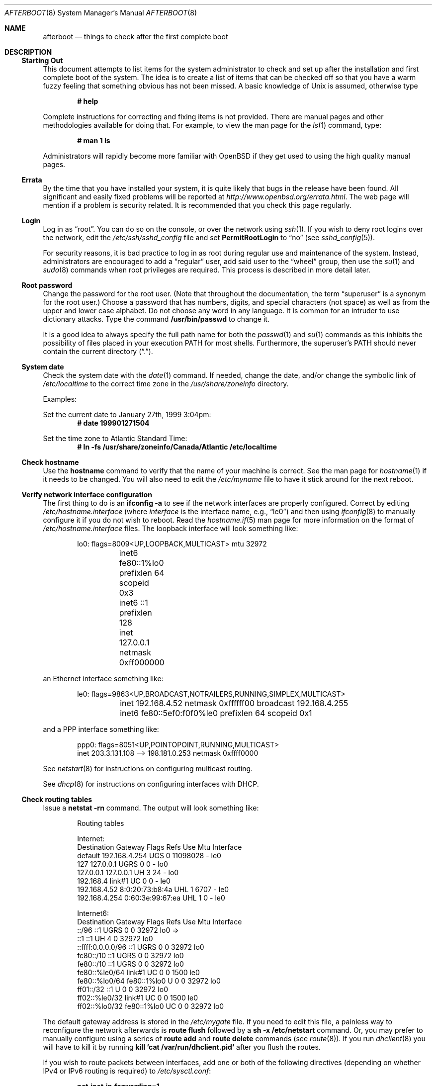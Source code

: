 .\"	$OpenBSD: afterboot.8,v 1.107 2005/04/05 21:18:39 jmc Exp $
.\"
.\" Copyright (c) 1997 Marshall M. Midden
.\" All rights reserved.
.\"
.\" Redistribution and use in source and binary forms, with or without
.\" modification, are permitted provided that the following conditions
.\" are met:
.\"
.\" 1. Redistributions of source code must retain the above copyright
.\"    notice, this list of conditions and the following disclaimer.
.\" 2. Redistributions in binary form must reproduce the above copyright
.\"    notice, this list of conditions and the following disclaimer in the
.\"    documentation and/or other materials provided with the distribution.
.\" 3. All advertising materials mentioning features or use of this software
.\"    must display the following acknowledgement:
.\"	This product includes software developed by Marshall M. Midden.
.\" 4. The name of the author may not be used to endorse or promote products
.\"    derived from this software without specific prior written permission.
.\"
.\" THIS SOFTWARE IS PROVIDED BY THE AUTHOR ``AS IS'' AND ANY EXPRESS OR
.\" IMPLIED WARRANTIES, INCLUDING, BUT NOT LIMITED TO, THE IMPLIED WARRANTIES
.\" OF MERCHANTABILITY AND FITNESS FOR A PARTICULAR PURPOSE ARE DISCLAIMED.
.\" IN NO EVENT SHALL THE AUTHOR BE LIABLE FOR ANY DIRECT, INDIRECT,
.\" INCIDENTAL, SPECIAL, EXEMPLARY, OR CONSEQUENTIAL DAMAGES (INCLUDING, BUT
.\" NOT LIMITED TO, PROCUREMENT OF SUBSTITUTE GOODS OR SERVICES; LOSS OF USE,
.\" DATA, OR PROFITS; OR BUSINESS INTERRUPTION) HOWEVER CAUSED AND ON ANY
.\" THEORY OF LIABILITY, WHETHER IN CONTRACT, STRICT LIABILITY, OR TORT
.\" (INCLUDING NEGLIGENCE OR OTHERWISE) ARISING IN ANY WAY OUT OF THE USE OF
.\" THIS SOFTWARE, EVEN IF ADVISED OF THE POSSIBILITY OF SUCH DAMAGE.
.\"
.Dd October 20, 1997
.Dt AFTERBOOT 8
\!\" Originally created by Marshall M. Midden -- 1997-10-20, m4@umn.edu
.Os
.Sh NAME
.Nm afterboot
.Nd things to check after the first complete boot
.Sh DESCRIPTION
.Ss Starting Out
This document attempts to list items for the system administrator
to check and set up after the installation and first complete boot of the
system.
The idea is to create a list of items that can be checked off so that you have
a warm fuzzy feeling that something obvious has not been missed.
A basic knowledge of
.Ux
is assumed, otherwise type
.Pp
.Dl # help
.Pp
Complete instructions for correcting and fixing items is not provided.
There are manual pages and other methodologies available for doing that.
For example, to view the man page for the
.Xr ls 1
command, type:
.Pp
.Dl # man 1 ls
.Pp
Administrators will rapidly become more familiar with
.Ox
if they get used to using the high quality manual pages.
.Ss Errata
By the time that you have installed your system, it is quite likely that
bugs in the release have been found.
All significant and easily fixed problems will be reported at
.Pa http://www.openbsd.org/errata.html .
The web page will mention if a problem is security related.
It is recommended that you check this page regularly.
.Ss Login
Log in as
.Dq root .
You can do so on the console, or over the network using
.Xr ssh 1 .
If you wish to deny root logins over the network, edit the
.Pa /etc/ssh/sshd_config
file and set
.Cm PermitRootLogin
to
.Dq no
(see
.Xr sshd_config 5 ) .
.Pp
For security reasons, it is bad practice to log in as root during regular use
and maintenance of the system.
Instead, administrators are encouraged to add a
.Dq regular
user, add said user to the
.Dq wheel
group, then use the
.Xr su 1
and
.Xr sudo 8
commands when root privileges are required.
This process is described in more detail later.
.Ss Root password
Change the password for the root user.
(Note that throughout the documentation, the term
.Dq superuser
is a synonym for the root user.)
Choose a password that has numbers, digits, and special characters (not space)
as well as from the upper and lower case alphabet.
Do not choose any word in any language.
It is common for an intruder to use dictionary attacks.
Type the command
.Ic /usr/bin/passwd
to change it.
.Pp
It is a good idea to always specify the full path name for both the
.Xr passwd 1
and
.Xr su 1
commands as this inhibits the possibility of files placed in your execution
.Ev PATH
for most shells.
Furthermore, the superuser's
.Ev PATH
should never contain the current directory
.Pq Dq \&. .
.Ss System date
Check the system date with the
.Xr date 1
command.
If needed, change the date, and/or change the symbolic link of
.Pa /etc/localtime
to the correct time zone in the
.Pa /usr/share/zoneinfo
directory.
.Pp
Examples:
.Pp
Set the current date to January 27th, 1999 3:04pm:
.Dl # date 199901271504
.Pp
Set the time zone to Atlantic Standard Time:
.Dl # ln -fs /usr/share/zoneinfo/Canada/Atlantic /etc/localtime
.Ss Check hostname
Use the
.Ic hostname
command to verify that the name of your machine is correct.
See the man page for
.Xr hostname 1
if it needs to be changed.
You will also need to edit the
.Pa /etc/myname
file to have it stick around for the next reboot.
.Ss Verify network interface configuration
The first thing to do is an
.Ic ifconfig -a
to see if the network interfaces are properly configured.
Correct by editing
.Pa /etc/hostname. Ns Ar interface
(where
.Ar interface
is the interface name, e.g.,
.Dq le0 )
and then using
.Xr ifconfig 8
to manually configure it
if you do not wish to reboot.
Read the
.Xr hostname.if 5
man page for more information on the format of
.Pa /etc/hostname. Ns Ar interface
files.
The loopback interface will look something like:
.Bd -literal -offset indent
lo0: flags=8009<UP,LOOPBACK,MULTICAST> mtu 32972
	inet6 fe80::1%lo0 prefixlen 64 scopeid 0x3
	inet6 ::1 prefixlen 128
	inet 127.0.0.1 netmask 0xff000000
.Ed
.Pp
an Ethernet interface something like:
.Bd -literal -offset indent
le0: flags=9863<UP,BROADCAST,NOTRAILERS,RUNNING,SIMPLEX,MULTICAST>
	inet 192.168.4.52 netmask 0xffffff00 broadcast 192.168.4.255
	inet6 fe80::5ef0:f0f0%le0 prefixlen 64 scopeid 0x1
.Ed
.Pp
and a PPP interface something like:
.Bd -literal -offset indent
ppp0: flags=8051<UP,POINTOPOINT,RUNNING,MULTICAST>
        inet 203.3.131.108 --> 198.181.0.253 netmask 0xffff0000
.Ed
.Pp
See
.Xr netstart 8
for instructions on configuring multicast routing.
.Pp
See
.Xr dhcp 8
for instructions on configuring interfaces with DHCP.
.Ss Check routing tables
Issue a
.Ic netstat -rn
command.
The output will look something like:
.Bd -literal -offset indent
Routing tables

Internet:
Destination    Gateway           Flags  Refs     Use  Mtu  Interface
default        192.168.4.254     UGS      0 11098028    -  le0
127            127.0.0.1         UGRS     0        0    -  lo0
127.0.0.1      127.0.0.1         UH       3       24    -  lo0
192.168.4      link#1            UC       0        0    -  le0
192.168.4.52   8:0:20:73:b8:4a   UHL      1     6707    -  le0
192.168.4.254  0:60:3e:99:67:ea  UHL      1        0    -  le0

Internet6:
Destination        Gateway       Flags  Refs  Use     Mtu  Interface
::/96              ::1           UGRS     0     0   32972  lo0 =>
::1                ::1           UH       4     0   32972  lo0
::ffff:0.0.0.0/96  ::1           UGRS     0     0   32972  lo0
fc80::/10          ::1           UGRS     0     0   32972  lo0
fe80::/10          ::1           UGRS     0     0   32972  lo0
fe80::%le0/64      link#1        UC       0     0    1500  le0
fe80::%lo0/64      fe80::1%lo0   U        0     0   32972  lo0
ff01::/32          ::1           U        0     0   32972  lo0
ff02::%le0/32      link#1        UC       0     0    1500  le0
ff02::%lo0/32      fe80::1%lo0   UC       0     0   32972  lo0
.Ed
.Pp
The default gateway address is stored in the
.Pa /etc/mygate
file.
If you need to edit this file, a painless way to reconfigure the network
afterwards is
.Ic route flush
followed by a
.Ic sh -x /etc/netstart
command.
Or, you may prefer to manually configure using a series of
.Ic route add
and
.Ic route delete
commands (see
.Xr route 8 ) .
If you run
.Xr dhclient 8
you will have to kill it by running
.Ic kill `cat /var/run/dhclient.pid`
after you flush the routes.
.Pp
If you wish to route packets between interfaces, add one or both
of the following directives (depending on whether IPv4 or IPv6 routing
is required) to
.Pa /etc/sysctl.conf :
.Pp
.Dl net.inet.ip.forwarding=1
.Dl net.inet6.ip6.forwarding=1
.Pp
Packets are not forwarded by default, due to RFC requirements.
.Ss BIND Name Server (DNS)
If you are using the BIND Name Server, check the
.Pa /etc/resolv.conf
file.
It may look something like:
.Bd -literal -offset indent
domain nts.umn.edu
nameserver 128.101.101.101
nameserver 134.84.84.84
search nts.umn.edu. umn.edu.
lookup file bind
.Ed
.Pp
If using a caching name server, add the line "nameserver 127.0.0.1" first.
To get a local caching name server to run
you will need to set
.Va named_flags
in
.Pa /etc/rc.conf.local .
The same holds true if the machine is going to be a
name server for your domain.
In both these cases, make sure that
.Xr named 8
is running
(otherwise there are long waits for resolver timeouts).
.Ss RPC-based network services
Several services depend on the RPC portmapper,
.Xr portmap 8 ,
being running for proper operation.
This includes YP and NFS exports, among other services.
To get the RPC portmapper to start automatically on boot,
you will need to have this line in
.Pa /etc/rc.conf.local :
.Pp
.Dl portmap=YES
.Ss YP Setup
Check the YP domain name with the
.Xr domainname 1
command.
If necessary, correct it by editing the
.Pa /etc/defaultdomain
file (see
.Xr defaultdomain 5 ) .
The
.Pa /etc/netstart
script reads this file on bootup to determine and set the domain name.
You may also set the running system's domain name with the
.Xr domainname 1
command.
To start YP client services, simply run
.Ic ypbind ,
then perform the remaining
YP activation as described in
.Xr passwd 5
and
.Xr group 5 .
.Pp
In particular, to enable YP passwd support, you'll need to add the following
line to
.Pa /etc/master.passwd :
.Pp
.Dl +:*::::::::
.Pp
You do this by using
.Xr vipw 8 .
.Pp
There are many more YP man pages available to help you.
You can find more information by starting with
.Xr yp 8 .
.Ss Check disk mounts
Check that the disks are mounted correctly by
comparing the
.Pa /etc/fstab
file against the output of the
.Xr mount 8
and
.Xr df 1
commands.
Example:
.Bd -literal -offset indent
# cat /etc/fstab
/dev/sd0a / ffs rw 1 1
/dev/sd0d /usr ffs rw,nodev 1 2
/dev/sd0e /var ffs rw,nodev,nosuid 1 3
/dev/sd0g /tmp ffs rw,nodev,nosuid 1 4
/dev/sd0h /home ffs rw,nodev,nosuid 1 5

# mount
/dev/sd0a on / type ffs (local)
/dev/sd0d on /usr type ffs (local, nodev)
/dev/sd0e on /var type ffs (local, nodev, nosuid)
/dev/sd0g on /tmp type ffs (local, nodev, nosuid)
/dev/sd0h on /home type ffs (local, nodev, nosuid)

# df
Filesystem  1024-blocks     Used    Avail Capacity  Mounted on
/dev/sd0a         22311    14589     6606    69%    /
/dev/sd0d        203399   150221    43008    78%    /usr
/dev/sd0e         10447      682     9242     7%    /var
/dev/sd0g         18823        2    17879     0%    /tmp
/dev/sd0h          7519     5255     1888    74%    /home

# pstat -s
Device      512-blocks     Used    Avail Capacity  Priority
swap_device     131072    84656    46416    65%    0
.Ed
.Pp
Edit
.Pa /etc/fstab
and use the
.Xr mount 8
and
.Xr umount 8
commands as appropriate.
Refer to the above example and
.Xr fstab 5
for information on the format of this file.
.Pp
You may wish to do NFS partitions now too, or you can do them later.
.Ss Concatenated disks (ccd)
If you are using
.Xr ccd 4
concatenated disks, edit
.Pa /etc/ccd.conf .
Use the
.Ic ccdconfig -U
command to unload and the
.Ic ccdconfig -C
command to create tables internal to the kernel for the concatenated disks.
You then
.Xr mount 8 ,
.Xr umount 8 ,
and edit
.Pa /etc/fstab
as needed.
.Ss Automounter daemon (AMD)
If using the
.Xr amd 8
package,
go into the
.Pa /etc/amd
directory and set it up by
renaming
.Pa master.sample
to
.Pa master
and editing it and creating other maps as needed.
Alternatively, you can get your maps with YP.
.Ss Clock synchronisation
In order to make sure the system clock is synchronised
to that of a publicly accessible NTP server,
make sure that
.Pa /etc/rc.conf.local
contains the following:
.Pp
.Dl ntpd_flags=\&"\&"
.Pp
See
.Xr ntpd 8 ,
.Xr rdate 8 ,
and
.Xr timed 8
for more information on setting the system's date.
.Sh CHANGING /etc FILES
The system should be usable now, but you may wish to do more customizing,
such as adding users, etc.
Many of the following sections may be skipped
if you are not using that package (for example, skip the
.Sx Kerberos
section if you won't be using Kerberos).
We suggest that you
.Ic cd /etc
and edit most of the files in that directory.
.Pp
Note that the
.Pa /etc/motd
file is modified by
.Pa /etc/rc
whenever the system is booted.
To keep any custom message intact, ensure that you leave two blank lines
at the top, or your message will be overwritten.
.Ss Add new users
Add users.
There is an
.Xr adduser 8
script.
You may use
.Xr vipw 8
to add users to the
.Pa /etc/passwd
file
and edit
.Pa /etc/group
by hand to add new groups.
You may also wish to edit
.Pa /etc/login.conf
and tune some of the limits documented in
.Xr login.conf 5 .
The manual page for
.Xr su 1
tells you to make sure to put people in
the
.Sq wheel
group if they need root access (non-Kerberos).
For example:
.Pp
.Dl wheel:*:0:root,myself
.Pp
Follow instructions for
.Xr login_krb5 8
if using
Kerberos
for authentication.
.Ss System command scripts
The
.Pa /etc/rc.*\&
scripts are invoked at boot time, after single user mode has exited,
and at shutdown.
The whole process is controlled, more or less, by the master script
.Pa /etc/rc .
This script should not be changed by administrators.
.Pp
.Pa /etc/rc
is in turn influenced by the configuration variables present in
.Pa /etc/rc.conf .
Again this script should not be changed by administrators:
site-specific changes should be made to
.Pq freshly created if necessary
.Pa /etc/rc.conf.local .
.Pp
Any commands which should be run before the system sets its
secure level should be made to
.Pa /etc/rc.securelevel ,
and commands to be run after the system sets its
secure level should be made to
.Pa /etc/rc.local .
Commands to be run before system shutdown should be set in
.Pa /etc/rc.shutdown .
.Pp
For more information about system startup/shutdown files, see
.Xr rc 8 ,
.Xr rc.conf 8 ,
.Xr securelevel 7 ,
and
.Xr rc.shutdown 8 .
.Pp
If you've installed X, you may want to turn on
.Xr xdm 1 ,
the X Display Manager.
To do this, change the value of
.Va xdm_flags
in
.Pa /etc/rc.conf.local .
.Ss Printers
Edit
.Pa /etc/printcap
and
.Pa /etc/hosts.lpd
to get any printers set up.
Consult
.Xr lpd 8
and
.Xr printcap 5
if needed.
.Ss Set keyboard type
Some architectures permit keyboard type control.
Use the
.Xr kbd 8
command to change the keyboard encoding.
.Ic kbd -l
will list all available encodings.
.Ic kbd xxx
will select the
.Ic xxx
encoding.
Store the encoding in
.Pa /etc/kbdtype
to make sure it is set automatically at boot time.
.Ss Tighten up security
You might wish to tighten up security more by editing
.Pa /etc/fbtab
as when installing X.
In
.Pa /etc/inetd.conf
comment out any extra entries you do not need,
and only add things that are really needed.
Note that by default the
.Xr telnetd 8
and
.Xr ftpd 8
daemons are not enabled in favor of SSH (Secure Shell).
.Ss Kerberos
If you are going to use Kerberos
.Po see\ \&
.Ql info heimdal
.Pc
for authentication, and you already have a
Kerberos
master, change directory to
.Pa /etc/kerberosV
and configure.
Remember to get a
.Pa srvtab
from the master so that the remote commands work.
.Ss Mail Aliases
Edit
.Pa /etc/mail/aliases
and set the three standard aliases to go to either a mailing list, or
the system administrator.
.Bd -literal -offset indent
# Well-known aliases -- these should be filled in!
root:		sysadm
manager:	root
dumper:		root
.Ed
.Pp
Run
.Xr newaliases 8
after changes.
.Ss Sendmail
.Ox
ships with a default
.Pa /etc/mail/localhost.cf
file that will work for simple installations; it was generated from
.Pa openbsd-localhost.mc
in
.Pa /usr/share/sendmail/cf .
Please see
.Pa /usr/share/sendmail/README
and
.Pa /usr/share/doc/smm/08.sendmailop/op.me
for information on generating your own sendmail configuration files.
For the default installation, sendmail is configured to only accept
connections from the local host and to not accept connections on
any external interfaces.
This makes it possible to send mail locally, but not receive mail from remote
servers, which is ideal if you have one central incoming mail machine and
several clients.
To cause sendmail to accept external network connections, modify the
.Va sendmail_flags
variable in
.Pa /etc/rc.conf.local
to use the
.Pa /etc/mail/sendmail.cf
file in accordance with the comments therein.
This file was generated from
.Pa openbsd-proto.mc .
Note that sendmail now also listens on port 587 by default.
This is to implement the RFC 2476 message submission protocol.
You may disable this via the
.Ic no_default_msa
option in your sendmail .mc file.
See
.Pa /usr/share/sendmail/README
for more information.
The
.Pa /etc/mail/localhost.cf
file already has this disabled.
.Ss DHCP server
If this is a
DHCP
server, edit
.Pa /etc/dhcpd.conf
and
.Pa /etc/dhcpd.interfaces
as needed.
You will have to make sure
.Pa /etc/rc.conf.local
has:
.Pp
.Dl dhcpd_flags=\&"\&"
.Pp
or run
.Xr dhcpd 8
manually.
.Ss BOOTP server
If this is a BOOTP server, edit
.Pa /etc/dhcpd.conf
as needed.
.Xr dhcpd 8
will have to be turned on in
.Xr rc.conf.local 8 .
.Ss NFS server
If this is an NFS server
make sure
.Pa /etc/rc.conf.local
has:
.Pp
.Dl nfs_server=YES
.Pp
Edit
.Pa /etc/exports
and get it correct.
It is probably easier to reboot than to get the daemons running manually,
but you can get the order correct by looking at
.Pa /etc/rc .
.Ss HP remote boot server
Edit
.Pa /etc/rbootd.conf
if needed for remote booting.
If you do not have HP computers doing remote booting, do not enable this.
.Ss Daily, weekly, monthly scripts
Look at and possibly edit the
.Pa /etc/daily , /etc/weekly ,
and
.Pa /etc/monthly
scripts.
Your site specific things should go into
.Pa /etc/daily.local , /etc/weekly.local ,
and
.Pa /etc/monthly.local .
.Pp
These scripts have been limited so as to keep the system running without
filling up disk space from normal running processes and database updates.
(You probably do not need to understand them.)
.Pp
The
.Pa /altroot
filesystem can optionally be used to provide a backup of the
root filesystem on a daily basis.
To take advantage of this, you must have an entry in
.Pa /etc/fstab
with
.Dq xx
for the mount option:
.Pp
.Dl /dev/wd0j /altroot ffs xx 0 0
.Pp
and you must add a line to root's
.Xr crontab 5 :
.Pp
.Dl ROOTBACKUP=1
.Pp
so that the
.Pa /etc/daily
script will make a daily backup of the root filesystem.
.Ss Other files in /etc
Look at the other files in
.Pa /etc
and edit them as needed.
(Do not edit files ending in
.Pa .db
\(em like
.Pa pwd.db , spwd.db ,
nor
.Pa localtime ,
nor
.Pa rmt ,
nor any directories.)
.Ss Crontab (background running processes)
Check what is running by typing
.Ic crontab -l
as root
and see if anything unexpected is present.
Do you need anything else?
Do you wish to change things?
For example, if you do not
like root getting standard output of the daily scripts, and want only
the security scripts that are mailed internally, you can type
.Ic crontab -e
and change some of the lines to read:
.Bd -literal -offset indent
30  1  *  *  *   /bin/sh /etc/daily 2>&1 > /var/log/daily.out
30  3  *  *  6   /bin/sh /etc/weekly 2>&1 > /var/log/weekly.out
30  5  1  *  *   /bin/sh /etc/monthly 2>&1 > /var/log/monthly.out
.Ed
.Pp
See
.Xr crontab 5 .
.Ss Next day cleanup
After the first night's security run, change ownerships and permissions
on files, directories, and devices; root should have received mail
with subject: "<hostname> daily insecurity output.".
This mail contains
a set of security recommendations, presented as a list looking like this:
.Bd -literal -offset indent
var/mail:
        permissions (0755, 0775)
etc/daily:
        user (0, 3)
.Ed
.Pp
The best bet is to follow the advice in that list.
The recommended setting is the first item in parentheses, while
the current setting is the second one.
This list is generated by
.Xr mtree 8
using
.Pa /etc/mtree/special .
Use
.Xr chmod 1 ,
.Xr chgrp 1 ,
and
.Xr chown 8
as needed.
.Ss Packages
Install your own packages.
The
.Ox
ports collection includes a large set of third-party software.
A lot of it is available as binary packages that you can download from
.Pa ftp://ftp.openbsd.org
or a mirror, and install using
.Xr pkg_add 1 .
See
.Xr ports 7
and
.Xr packages 7
for more details.
.Pp
Copy vendor binaries and install them.
You will need to install any shared libraries, etc.
(Hint:
.Ic man -k compat
to find out how to install and use compatibility mode.)
.Pp
There is also other third-party software that is available
in source form only, either because it has not been ported to
.Ox
yet, or because licensing restrictions make binary redistribution
impossible.
Sometimes checking the mailing lists for
past problems that people have encountered will result in a fix posted.
.Ss Check the running system
You can use
.Xr ps 1 ,
.Xr netstat 1 ,
and
.Xr fstat 1
to check on running processes, network connections, and opened files,
respectively.
.Sh COMPILING A KERNEL
Note:
The standard
.Ox
kernel configuration (GENERIC) is suitable for most purposes.
Use of an alternative kernel configuration is not recommended.
.Pp
First, review the system message buffer using the
.Xr dmesg 8
command to find out information on your system's devices as probed by the
kernel at boot.
In particular, note which devices were not configured.
This information will prove useful when editing kernel configuration files.
.Pp
To compile a kernel inside a writable source tree, do the following:
.Bd -literal -offset indent
# cd /usr/src/sys/arch/somearch/conf
# vi SOMEFILE  (to make any changes)
# config SOMEFILE
# cd ../compile/SOMEFILE
# make
.Ed
.Pp
where
.Ar somearch
is the architecture (e.g. i386), and
.Ar SOMEFILE
should be a name indicative of a particular configuration
(often that of the hostname).
You can also do a
.Ic make depend
so that you will have dependencies there the next time you do a compile.
.Pp
If you are building your kernel again, before you do a
.Ic make
you should do a
.Ic make depend
after making changes (including updates or patches) to your kernel source,
or a
.Ic make clean
after making changes to your kernel options.
.Pp
After either of these two methods, you can place the new kernel (called
.Pa bsd )
in
.Pa /
(i.e.\&
.Pa /bsd )
and the system will boot it next time.
Most people save their backup kernels as
.Pa /bsd.1 ,
.Pa /bsd.2 ,
etc.
.Pp
It is not always necessary to recompile the kernel if only
configuration changes are required.
With
.Xr config 8 ,
you can change the device configuration in the kernel file directly:
.Bd -literal -offset indent
# config -e -o bsd.new /bsd
OpenBSD 2.7-beta (GENERIC.rz0) #0: Mon Oct  4 03:57:22 MEST 1999
    root@winona:/usr/src/sys/arch/pmax/compile/GENERIC.rz0
Enter 'help' for information
ukc>
.Ed
.Pp
Additionally, you can permanently save the changes made with UKC during
boot time in the kernel image.
.Sh SEE ALSO
.Xr chgrp 1 ,
.Xr chmod 1 ,
.Xr crontab 1 ,
.Xr date 1 ,
.Xr df 1 ,
.Xr domainname 1 ,
.Xr fstat 1 ,
.Xr hostname 1 ,
.Xr ls 1 ,
.Xr make 1 ,
.Xr man 1 ,
.Xr netstat 1 ,
.Xr passwd 1 ,
.Xr pkg_add 1 ,
.Xr ps 1 ,
.Xr ssh 1 ,
.Xr su 1 ,
.Xr xdm 1 ,
.Xr ccd 4 ,
.Xr aliases 5 ,
.Xr crontab 5 ,
.Xr defaultdomain 5 ,
.Xr dhcpd.conf 5 ,
.Xr exports 5 ,
.Xr fbtab 5 ,
.Xr fstab 5 ,
.Xr group 5 ,
.Xr hostname.if 5 ,
.Xr login.conf 5 ,
.Xr passwd 5 ,
.Xr printcap 5 ,
.Xr resolv.conf 5 ,
.Xr ssh_config 5 ,
.Xr sysctl.conf 5 ,
.Xr hier 7 ,
.Xr hostname 7 ,
.Xr packages 7 ,
.Xr ports 7 ,
.Xr adduser 8 ,
.Xr amd 8 ,
.Xr ccdconfig 8 ,
.Xr chown 8 ,
.Xr config 8 ,
.Xr dhclient 8 ,
.Xr dhcp 8 ,
.Xr dhcpd 8 ,
.Xr dmesg 8 ,
.Xr ftpd 8 ,
.Xr ifconfig 8 ,
.Xr inetd 8 ,
.Xr kbd 8 ,
.Xr lpd 8 ,
.Xr mount 8 ,
.Xr mtree 8 ,
.Xr named 8 ,
.Xr netstart 8 ,
.Xr newaliases 8 ,
.Xr ntpd 8 ,
.Xr portmap 8 ,
.Xr rbootd 8 ,
.Xr rc 8 ,
.Xr rdate 8 ,
.Xr rmt 8 ,
.Xr route 8 ,
.Xr sudo 8 ,
.Xr sysctl 8 ,
.Xr telnetd 8 ,
.Xr timed 8 ,
.Xr umount 8 ,
.Xr vipw 8 ,
.Xr yp 8 ,
.Xr ypbind 8
.Sh HISTORY
This document first appeared in
.Ox 2.2 .
